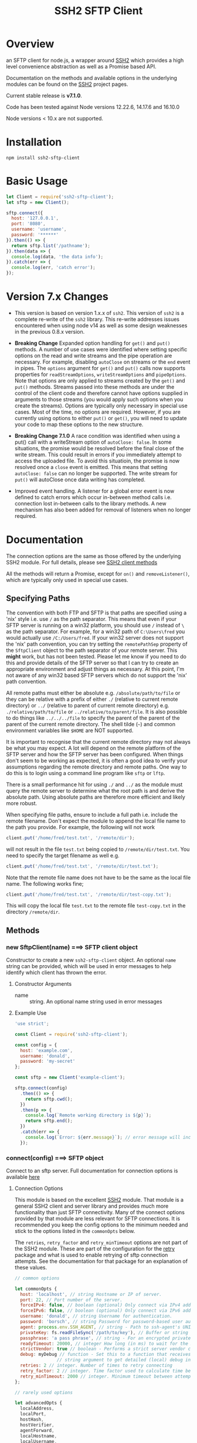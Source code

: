 #+OPTONS: H:2 toc:2
#+TITLE: SSH2 SFTP Client

* Overview

an SFTP client for node.js, a wrapper around [[https://github.com/mscdex/ssh2][SSH2]]  which provides a high level
convenience abstraction as well as a Promise based API.

Documentation on the methods and available options in the underlying modules can
be found on the [[https://github.com/mscdex/ssh2][SSH2]] project pages.

Current stable release is *v7.1.0*.

Code has been tested against Node versions 12.22.6, 14.17.6 and 16.10.0

Node versions < 10.x are not supported.

* Installation

#+begin_src shell
npm install ssh2-sftp-client
#+end_src

* Basic Usage

#+begin_src javascript
  let Client = require('ssh2-sftp-client');
  let sftp = new Client();

  sftp.connect({
    host: '127.0.0.1',
    port: '8080',
    username: 'username',
    password: '******'
  }).then(() => {
    return sftp.list('/pathname');
  }).then(data => {
    console.log(data, 'the data info');
  }).catch(err => {
    console.log(err, 'catch error');
  });
#+end_src

* Version 7.x Changes

- This version is based on version 1.x.x of ~ssh2~. This version of ~ssh2~ is a
  complete re-write of the ~ssh2~ library. This re-write addresses issues
  encountered when using node v14 as well as some design weaknesses in the
  previous 0.8.x version.

- *Breaking Change* Expanded option handling for ~get()~ and ~put()~ methods. A number of use
  cases were identified where setting specific options on the read and write
  streams and the pipe operation are necessary. For example, disabling
  ~autoClose~ on streams or the ~end~ event in pipes. The ~options~ argument for
  ~get()~ and ~put()~ calls now supports properties for ~readStreamOptions~,
  ~writeStreamOptions~ and ~pipeOptions~. Note that options are only applied to
  streams created by the ~get()~ and ~put()~ methods. Streams passed into these
  methods are under the control of the client code and therefore cannot have
  options supplied in arguments to those streams (you would apply such options
  when you create the streams). Options are typically only necessary in special
  use cases. Most of the time, no options are required. However, if you are
  currently using options to either ~put()~ or ~get()~, you will need to update
  your code to map these options to the new structure. 

- *Breaking Change 7.1.0* A race condition was identified when using a put()
  call with a writeStream option of ~autoClose: false~. In some situations, the
  promise would be resolved before the final close of the write stream. This
  could result in errors if you immediately attempt to access the uploaded
  file. To avoid this situatioin, the promise is now resolved once a ~close~
  event is emitted. This means that setting ~autoClose: false~ can no longer be
  supported. The write stream for ~put()~ will autoClose once data writing has completed.
   
- Improved event handling. A listener for a global error event is now defined to
  catch errors which occur in-between method calls i.e. connection lost
  in-between calls to the library methods. A new mechanism has also been added
  for removal of listeners when no longer required. 

* Documentation

The connection options are the same as those offered by the underlying SSH2
module. For full details, please see [[https://github.com/mscdex/ssh2#user-content-client-methods][SSH2 client methods]]

All the methods will return a Promise, except for ~on()~ and
~removeListener()~, which are typically only used in special use cases.

** Specifying Paths

   The convention with both FTP and SFTP is that paths are specified using a
   'nix' style i.e. use ~/~ as the path separator. This means that even if your
   SFTP server is running on a win32 platform, you should use ~/~ instead of ~\~
   as the path separator. For example, for a win32 path of ~C:\Users\fred~ you
   would actually use ~/C:/Users/fred~. If your win32 server does not support
   the 'nix' path convention, you can try setting the ~remotePathSep~ property
   of the ~SftpClient~ object to the path separator of your remote server. This
   *might* work, but has not been tested. Please let me know if you need to do
   this and provide details of the SFTP server so that I can try to create an
   appropriate environment and adjust things as necessary. At this point, I'm
   not aware of any win32 based SFTP servers which do not support the 'nix' path
   convention.

   All remote paths must either be absolute e.g. ~/absolute/path/to/file~ or
   they can be relative with a prefix of either ~./~ (relative to current remote
   directory) or ~../~ (relative to parent of current remote directory) e.g.
   ~./relative/path/to/file~ or ~../relative/to/parent/file~. It is also
   possible to do things like ~../../../file~ to specify the parent of the
   parent of the parent of the current remote directory. The shell tilde (~~~)
   and common environment variables like ~$HOME~ are NOT supported.

   It is important to recognise that the current remote directory may not always
   be what you may expect. A lot will depend on the remote platform of the SFTP
   server and how the SFTP server has been configured. When things don't seem to
   be working as expected, it is often a good idea to verify your assumptions
   regarding the remote directory and remote paths. One way to do this is to
   login using a command line program like ~sftp~ or ~lftp~.

   There is a small performance hit for using ~./~ and ~../~ as the module must
   query the remote server to determine what the root path is and derive the
   absolute path. Using absolute paths are therefore more efficient and likely
   more robust.

   When specifying file paths, ensure to include a full path i.e. include the
   remote filename. Don't expect the module to append the local file name to the
   path you provide. For example, the following will not work

   #+begin_src javascript
     client.put('/home/fred/test.txt', '/remote/dir');
   #+end_src

   will not result in the file ~test.txt~ being copied to
   ~/remote/dir/test.txt~. You need to specify the target filename as well e.g.

   #+begin_src javascript
     client.put('/home/fred/test.txt', '/remote/dir/test.txt');
   #+end_src

   Note that the remote file name does not have to be the same as the local file
   name. The following works fine;

   #+begin_src javascript
     client.put('/home/fred/test.txt', '/remote/dir/test-copy.txt');
   #+end_src

   This will copy the local file ~test.txt~ to the remote file ~test-copy.txt~
   in the directory ~/remote/dir~.

** Methods

*** new SftpClient(name) ===> SFTP client object

Constructor to create a new ~ssh2-sftp-client~ object. An optional ~name~ string
can be provided, which will be used in error messages to help identify which
client has thrown the error.

**** Constructor Arguments

- name :: string. An optional name string used in error messages

**** Example Use

#+begin_src javascript
  'use strict';

  const Client = require('ssh2-sftp-client');

  const config = {
    host: 'example.com',
    username: 'donald',
    password: 'my-secret'
  };

  const sftp = new Client('example-client');

  sftp.connect(config)
    .then(() => {
      return sftp.cwd();
    })
    .then(p => {
      console.log(`Remote working directory is ${p}`);
      return sftp.end();
    })
    .catch(err => {
      console.log(`Error: ${err.message}`); // error message will include 'example-client'
    });
#+end_src

*** connect(config) ===> SFTP object

Connect to an sftp server. Full documentation for connection options is
available [[https://github.com/mscdex/ssh2#user-content-client-methods][here]]

**** Connection Options

This module is based on the excellent [[https://github.com/mscdex/ssh2#client][SSH2]] module. That module is a general SSH2
client and server library and provides much more functionality than just SFTP
connectivity. Many of the connect options provided by that module are less
relevant for SFTP connections. It is recommended you keep the config options to
the minimum needed and stick to the options listed in the ~commonOpts~ below.

The ~retries~, ~retry_factor~ and ~retry_minTimeout~ options are not part of the
SSH2 module. These are part of the configuration for the [[https://www.npmjs.com/package/retry][retry]] package and what
is used to enable retrying of sftp connection attempts. See the documentation
for that package for an explanation of these values.

#+begin_src javascript
  // common options

  let commonOpts {
    host: 'localhost', // string Hostname or IP of server.
    port: 22, // Port number of the server.
    forceIPv4: false, // boolean (optional) Only connect via IPv4 address
    forceIPv6: false, // boolean (optional) Only connect via IPv6 address
    username: 'donald', // string Username for authentication.
    password: 'borsch', // string Password for password-based user authentication
    agent: process.env.SSH_AGENT, // string - Path to ssh-agent's UNIX socket
    privateKey: fs.readFileSync('/path/to/key'), // Buffer or string that contains
    passphrase: 'a pass phrase', // string - For an encrypted private key
    readyTimeout: 20000, // integer How long (in ms) to wait for the SSH handshake
    strictVendor: true // boolean - Performs a strict server vendor check
    debug: myDebug // function - Set this to a function that receives a single
                  // string argument to get detailed (local) debug information.
    retries: 2 // integer. Number of times to retry connecting
    retry_factor: 2 // integer. Time factor used to calculate time between retries
    retry_minTimeout: 2000 // integer. Minimum timeout between attempts
  };

  // rarely used options

  let advancedOpts {
    localAddress,
    localPort,
    hostHash,
    hostVerifier,
    agentForward,
    localHostname,
    localUsername,
    tryKeyboard,
    authHandler,
    keepaliveInterval,
    keepaliveCountMax,
    sock,
    algorithms,
    compress
  };
#+end_src

**** Example Use

#+begin_src javascript
  sftp.connect({
    host: example.com,
    port: 22,
    username: 'donald',
    password: 'youarefired'
  });
#+end_src

*** list(path, pattern) ==> Array[object]

Retrieves a directory listing. This method returns a Promise, which once
realised, returns an array of objects representing items in the remote
directory.

- path :: {String} Remote directory path
- pattern :: (optional) {string|RegExp} A pattern used to filter the items included in the returned
             array. Pattern can be a simple /glob/-style string or a regular
             expression. Defaults to ~/.*/~.

**** Example Use

#+begin_src javascript
  const Client = require('ssh2-sftp-client');

  const config = {
    host: 'example.com',
    port: 22,
    username: 'red-don',
    password: 'my-secret'
  };

  let sftp = new Client;

  sftp.connect(config)
    .then(() => {
      return sftp.list('/path/to/remote/dir');
    })
    .then(data => {
      console.log(data);
    })
    .then(() => {
      sftp.end();
    })
    .catch(err => {
      console.error(err.message);
    });
#+end_src

**** Return Objects

The objects in the array returned by ~list()~ have the following properties;

#+begin_src javascript
  {
    type: // file type(-, d, l)
    name: // file name
    size: // file size
    modifyTime: // file timestamp of modified time
    accessTime: // file timestamp of access time
    rights: {
      user:
      group:
      other:
    },
    owner: // user ID
    group: // group ID
  }
#+end_src

**** Pattern Filter

The filter options can be a regular expression (most powerful option) or a
simple /glob/-like string where * will match any number of characters, e.g.

#+begin_example
  foo* => foo, foobar, foobaz
  ,*bar => bar, foobar, tabbar
  ,*oo* => foo, foobar, look, book
#+end_example

The /glob/-style matching is very simple. In most cases, you are best off using
a real regular expression which will allow you to do more powerful matching and
anchor matches to the beginning/end of the string etc.

*** exists(path) ==> boolean

Tests to see if remote file or directory exists. Returns type of remote object
if it exists or false if it does not.

**** Example Use

#+begin_src javascript
  const Client = require('ssh2-sftp-client');

  const config = {
    host: 'example.com',
    port: 22,
    username: 'red-don',
    password: 'my-secret'
  };

  let sftp = new Client;

  sftp.connect(config)
    .then(() => {
      return sftp.exists('/path/to/remote/dir');
    })
    .then(data => {
      console.log(data);          // will be false or d, -, l (dir, file or link)
    })
    .then(() => {
      sftp.end();
    })
    .catch(err => {
      console.error(err.message);
    });
#+end_src

*** stat(path) ==> object

Returns the attributes associated with the object pointed to by ~path~.

- path :: String. Remote path to directory or file on remote server

**** Attributes

The ~stat()~ method returns an object with the following properties;

#+begin_src javascript
  let stats = {
    mode: 33279, // integer representing type and permissions
    uid: 1000, // user ID
    gid: 985, // group ID
    size: 5, // file size
    accessTime: 1566868566000, // Last access time. milliseconds
    modifyTime: 1566868566000, // last modify time. milliseconds
    isDirectory: false, // true if object is a directory
    isFile: true, // true if object is a file
    isBlockDevice: false, // true if object is a block device
    isCharacterDevice: false, // true if object is a character device
    isSymbolicLink: false, // true if object is a symbolic link
    isFIFO: false, // true if object is a FIFO
    isSocket: false // true if object is a socket
  };
#+end_src

**** Example Use

#+begin_src javascript
  let client = new Client();

  client.connect(config)
    .then(() => {
      return client.stat('/path/to/remote/file');
    })
    .then(data => {
      // do something with data
    })
    .then(() => {
      client.end();
    })
    .catch(err => {
      console.error(err.message);
    });
#+end_src

*** get(path, dst, options) ==> String|Stream|Buffer

Retrieve a file from a remote SFTP server. The ~dst~ argument defines the
destination and can be either a string, a stream object or undefined. If it is a
string, it is interpreted as the path to a location on the local file system
(path should include the file name). If it is a stream object, the remote data
is passed to it via a call to pipe(). If ~dst~ is undefined, the method will put
the data into a buffer and return that buffer when the Promise is resolved. If
~dst~ is defined, it is returned when the Promise is resolved.

In general, if your going to pass in a string as the destination, you are
better off using the ~fastGet()~ method.

- path :: String. Path to the remote file to download
- dst :: String|Stream. Destination for the data. If a string, it
         should be a local file path.
- options :: Options for the ~get()~ command (see below).

**** Options

The ~options~ argument can be used to pass options to the underlying streams and
pipe call used by this method. The argument is an object with three possible
properties, ~readStreamOptions~, ~writeStreamOptions~ and ~pipeOptions~. The
values for each of these properties should be an object containing the required
options. For example, possible read stream and pipe options could be defined as

#+begin_src javascript
  let options = {
    readStreamOptions: {
      flags: 'r',
      encoding: null,
      handle: null,
      mode: 0o666,
      autoClose: true
    },
    pipeOptions: {
      end: false
    }};
  
#+end_src

Most of the time, you won't want to use any options. Sometimes, it may be useful
to set the encoding. For example, to 'utf-8'. However, it is important not to do
this for binary files to avoid data corruption. 

**** Example Use

#+begin_src javascript
  let client = new Client();

  let remotePath = '/remote/server/path/file.txt';
  let dst = fs.createWriteStream('/local/file/path/copy.txt');

  client.connect(config)
    .then(() => {
      return client.get(remotePath, dst);
    })
    .then(() => {
      client.end();
    })
    .catch(err => {
      console.error(err.message);
    });
#+end_src

- Tip :: See examples file in the Git repository for more examples. You can pass
         any writeable stream in as the destination. For example, if you pass in
         ~zlib.createGunzip()~ writeable stream, you can both download and
         decompress a gzip file 'on the fly'.

*** fastGet(remotePath, localPath, options) ===> string

Downloads a file at remotePath to localPath using parallel reads for faster
throughput. This is the simplest method if you just want to download a file.

- remotePath :: String. Path to the remote file to download
- localPath :: String. Path on local file system for the downloaded file. The
               local path should include the filename to use for saving the
               file.
- options :: Options for ~fastGet()~ (see below)

**** Options

#+begin_src javascript
  {
    concurrency: 64, // integer. Number of concurrent reads to use
    chunkSize: 32768, // integer. Size of each read in bytes
    step: function(total_transferred, chunk, total) // callback called each time a
                                                    // chunk is transferred
  }
#+end_src

- Warning :: Some servers do not respond correctly to requests to alter chunk
             size. This can result in lost or corrupted data.

**** Sample Use

#+begin_src javascript
  let client = new Client();
  let remotePath = '/server/path/file.txt';
  let localPath = '/local/path/file.txt';

  client.connect(config)
    .then(() => {
      client.fastGet(remotePath, localPath);
    })
    .then(() => {
      client.end();
    })
    .catch(err => {
      console.error(err.message);
    });
#+end_src

*** put(src, remotePath, options) ==> string

Upload data from local system to remote server. If the ~src~ argument is a
string, it is interpreted as a local file path to be used for the data to
transfer. If the ~src~ argument is a buffer, the contents of the buffer are
copied to the remote file and if it is a readable stream, the contents of that
stream are piped to the ~remotePath~ on the server.

- src :: string | buffer | readable stream. Data source for data to copy to the
         remote server.
- remotePath :: string. Path to the remote file to be created on the server.
- options :: object. Options which can be passed to adjust the read and write stream used
             in sending the data to the remote server or the pipe call used to
             make the data transfer (see below).

**** Options

The options object supports three properties, ~readStreamOptions~,
~writeStreamOptions~ and ~pipeOptions~. The value for each property should be an
object with options as properties and their associated values representing the
option value. For example, you might use the following to set ~writeStream~ options.

#+begin_src javascript
  {
    writeStreamOptions: {
      flags: 'w',  // w - write and a - append
      encoding: null, // use null for binary files
      mode: 0o666, // mode to use for created file (rwx)
  }}
#+end_src

The most common options to use are mode and encoding. The values shown above are
the defaults. You do not have to set encoding to utf-8 for text files, null is
fine for all file types. However, using utf-8 encoding for binary files will
often result in data corruption.

Note that you cannot set ~autoClose: false~ for ~writeStreamOptions~. If you
attempt to set this property to false, it will be ignored. This is necessary to
avoid a race condition which may exist when setting ~autoClose~ to false on the
writeStream. As there is no easy way to access the writeStream once the promise
has been resolved, setting this to autoClose false is not terribly useful as
there is no easy way to manually close the stream after the promise has been
resolved.

**** Example Use

#+begin_src javascript
  let client = new Client();

  let data = fs.createReadStream('/path/to/local/file.txt');
  let remote = '/path/to/remote/file.txt';

  client.connect(config)
    .then(() => {
      return client.put(data, remote);
    })
    .then(() => {
      return client.end();
    })
    .catch(err => {
      console.error(err.message);
    });
#+end_src

- Tip :: If the src argument is a path string, consider just using ~fastPut()~.

*** fastPut(localPath, remotePath, options) ==> string

Uploads the data in file at ~localPath~ to a new file on remote server at
~remotePath~ using concurrency. The options object allows tweaking of the fast put process.

- localPath :: string. Path to local file to upload
- remotePath :: string. Path to remote file to create
- options :: object. Options passed to createWriteStream (see below)

**** Options

#+begin_src javascript
  {
    concurrency: 64, // integer. Number of concurrent reads
    chunkSize: 32768, // integer. Size of each read in bytes
    mode: 0o755, // mixed. Integer or string representing the file mode to set
    step: function(total_transferred, chunk, total) // function. Called every time
    // a part of a file was transferred
  }
#+end_src

- Warning :: There have been reports that some SFTP servers will not honour
             requests for non-default chunk sizes. This can result in data loss
             or corruption.

**** Example Use

#+begin_src javascript
  let localFile = '/path/to/file.txt';
  let remoteFile = '/path/to/remote/file.txt';
  let client = new Client();

  client.connect(config)
    .then(() => {
      client.fastPut(localFile, remoteFile);
    })
    .then(() => {
      client.end();
    })
    .catch(err => {
      console.error(err.message);
    });
#+end_src

*** append(input, remotePath, options) ==> string

Append the ~input~ data to an existing remote file. There is no integrity
checking performed apart from normal writeStream checks. This function simply
opens a writeStream on the remote file in append mode and writes the data passed
in to the file.

- input :: buffer | readStream. Data to append to remote file
- remotePath :: string. Path to remote file
- options :: object. Options to pass to writeStream (see below)

**** Options

The following options are supported;

#+begin_src javascript
  {
    flags: 'a',  // w - write and a - append
    encoding: null, // use null for binary files
    mode: 0o666, // mode to use for created file (rwx)
    autoClose: true // automatically close the write stream when finished
  }
#+end_src

The most common options to use are mode and encoding. The values shown above are
the defaults. You do not have to set encoding to utf-8 for text files, null is
fine for all file types. Generally, I would not attempt to append binary files.

**** Example Use

#+begin_src javascript
  let remotePath = '/path/to/remote/file.txt';
  let client = new Client();

  client.connect(config)
    .then(() => {
      return client.append(Buffer.from('Hello world'), remotePath);
    })
    .then(() => {
      return client.end();
    })
    .catch(err => {
      console.error(err.message);
    });
#+end_src

*** mkdir(path, recursive) ==> string

Create a new directory. If the recursive flag is set to true, the method will
create any directories in the path which do not already exist. Recursive flag
defaults to false.

- path :: string. Path to remote directory to create
- recursive :: boolean. If true, create any missing directories in the path as
               well

**** Example Use

#+begin_src javascript
  let remoteDir = '/path/to/new/dir';
  let client = new Client();

  client.connect(config)
    .then(() => {
      return client.mkdir(remoteDir, true);
    })
    .then(() => {
      return client.end();
    })
    .catch(err => {
      console.error(err.message);
    });
#+end_src

*** rmdir(path, recursive) ==> string

Remove a directory. If removing a directory and recursive flag is set to
~true~, the specified directory and all sub-directories and files will be
deleted. If set to false and the directory has sub-directories or files, the
action will fail.

- path :: string. Path to remote directory
- recursive :: boolean. If true, remove all files and directories in target
               directory. Defaults to false

*Note*: There has been at least one report that some SFTP servers will allow
non-empty directories to be removed even without the recursive flag being set to
true. While this is not standard behaviour, it is recommended that users verify
the behaviour of rmdir if there are plans to rely on the recursive flag to
prevent removal of non-empty directories.

**** Example Use

#+begin_src javascript
  let remoteDir = '/path/to/remote/dir';
  let client = new Client();

  client.connect(config)
    .then(() => {
      return client.rmdir(remoteDir, true);
    })
    .then(() => {
      return client.end();
    })
    .catch(err => {
      console.error(err.message);
    });
#+end_src

*** delete(path, noErrorOK) ==> string

Delete a file on the remote server.

- path :: string. Path to remote file to be deleted.

- noErrorOK :: boolean. If true, no error is raised when you try to delete a
  non-existent file. Default is false.

**** Example Use

#+begin_src javascript
  let remoteFile = '/path/to/remote/file.txt';
  let client = new Client();

  client.connect(config)
    .then(() => {
      return client.delete(remoteFile);
    })
    .then(() => {
      return client.end();
    })
    .catch(err => {
      console.error(err.message);
    });
#+end_src

*** rename(fromPath, toPath) ==> string

Rename a file or directory from ~fromPath~ to ~toPath~. You must have the
necessary permissions to modify the remote file.

- fromPath :: string. Path to existing file to be renamed
- toPath :: string. Path to new file existing file is to be renamed to. Should
  not already exist.

**** Example Use

#+begin_src javascript
  let from = '/remote/path/to/old.txt';
  let to = '/remote/path/to/new.txt';
  let client = new Client();

  client.connect(config)
    .then(() => {
      return client.rename(from, to);
    })
    .then(() => {
      return client.end();
    })
    .catch(err => {
      console.error(err.message);
    });
#+end_src

*** posixRename(fromPath, toPath) ==> string

This method uses the openssh POSIX rename extension introduced in OpenSSH 4.8.
The advantage of this version of rename over standard SFTP rename is that it is
an atomic operation and will allow renaming a resource where the destination
name exists. The POSIX rename will also work on some filesystems which do not
support standard SFTP rename because they don't support the system hardlink()
call. The POSIX rename extension is available on all openSSH servers from 4.8
and some other implementations. This is an extension to the standard SFTP
protocol and therefore is not supported on all sSFTP servers.

- fromPath :: string. Path to existing file to be renamed.
- toPath :: string. Path for new name. If it already exists, it will be replaced
  by file specified in fromPath

#+begin_src javascript
  let from = '/remote/path/to/old.txt';
  let to = '/remote/path/to/new.txt';
  let client = new Client();

  client.connect(config)
    .then(() => {
      return client.posixRename(from, to);
    })
    .then(() => {
      return client.end();
    })
    .catch(err => {
      console.error(err.message);
    });
#+end_src

*** chmod(path, mode) ==> string

Change the mode (read, write or execute permissions) of a remote file or
directory.

- path :: string. Path to the remote file or directory
- mode :: octal. New mode to set for the remote file or directory

**** Example Use

#+begin_src javascript
  let path = '/path/to/remote/file.txt';
  let newMode = 0o644;  // rw-r-r
  let client = new Client();

  client.connect(config)
    .then(() => {
      return client.chmod(path, newMode);
    })
    .then(() => {
      return client.end();
    })
    .catch(err => {
      console.error(err.message);
    });
#+end_src

*** realPath(path) ===> string

Converts a relative path to an absolute path on the remote server. This method
is mainly used internally to resolve remote path names.

*Warning*: Currently, there is a platform inconsistency with this method on
win32 platforms. For servers running on non-win32 platforms, providing a path
which does not exist on the remote server will result in an empty e.g. '',
absolute path being returned. On servers running on win32 platforms, a
normalised path will be returned even if the path does not exist on the remote
server. It is therefore advised not to use this method to also verify a path
exists. instead, use the ~exist()~ method.

- path :: A file path, either relative or absolute. Can handle '.' and '..', but
  does not expand '~'.

*** cwd() ==> string

Returns what the server believes is the current remote working directory.

*** uploadDir(srcDir, dstDir, filter) ==> string

Upload the directory specified by ~srcDir~ to the remote directory specified by
~dstDir~. The ~dstDir~ will be created if necessary. Any sub directories within
~srcDir~ will also be uploaded. Any existing files in the remote path will be
overwritten.

The upload process also emits 'upload' events. These events are fired for each
successfully uploaded file. The ~upload~ event calls listeners with 1 argument,
an object which has properties source and destination. The source property is
the path of the file uploaded and the destination property is the path to where
the file was uploaded to. The purpose of this event is to provide some way for
client code to get feedback on the upload progress. You can add your own lisener
using the ~on()~ method.

The optionsl /filter/ argument is a regular expression which can be used to
select which files and directories to include in the upload.

- srcDir :: A local file path specified as a string
- dstDir :: A remote file path specified as a string
- filter :: A regular expression used to filter which files and directories to
  include in the upload

**** Example

     #+begin_src javascript
       'use strict';

       // Example of using the uploadDir() method to upload a directory
       // to a remote SFTP server

       const path = require('path');
       const SftpClient = require('../src/index');

       const dotenvPath = path.join(__dirname, '..', '.env');
       require('dotenv').config({path: dotenvPath});

       const config = {
   host: process.env.SFTP_SERVER,
   username: process.env.SFTP_USER,
   password: process.env.SFTP_PASSWORD,
   port: process.env.SFTP_PORT || 22
       };

       async function main() {
   const client = new SftpClient('upload-test');
   const src = path.join(__dirname, '..', 'test', 'testData', 'upload-src');
   const dst = '/home/tim/upload-test';

   try {
     await client.connect(config);
     client.on('upload', info => {
       console.log(`Listener: Uploaded ${info.source}`);
     });
     let rslt = await client.uploadDir(src, dst);
     return rslt;
   } finally {
     client.end();
   }
       }

       main()
   .then(msg => {
     console.log(msg);
   })
   .catch(err => {
     console.log(`main error: ${err.message}`);
   });

     #+end_src

*** downloadDir(srcDir, dstDir, filter) ==> string

Download the remote directory specified by ~srcDir~ to the local file system
directory specified by ~dstDir~. The ~dstDir~ directory will be created if
required. All sub directories within ~srcDir~ will also be copied. Any existing
files in the local path will be overwritten. No files in the local path will be
deleted.

The method also emites ~download~ events to provide a way to monitor download
progress. The download event listener is called with one argument, an object
with two properties, source and destination. The source property is the path to
the remote file that has been downloaded and the destination is the local path
to where the file was downloaded to. You can add a listener for this event using
the ~on()~ method.

The optional /filter/ argument is a regular expression which can be used to
select which files and directories will be downloaded from the remote server.

- srcDir :: A remote file path specified as a string
- dstDir :: A local file path specified as a string
- filter :: A regular expression used to match the files and directories to be
  downloaded

**** Example

#+begin_src javascript
  'use strict';

  // Example of using the downloadDir() method to upload a directory
  // to a remote SFTP server

  const path = require('path');
  const SftpClient = require('../src/index');

  const dotenvPath = path.join(__dirname, '..', '.env');
  require('dotenv').config({path: dotenvPath});

  const config = {
    host: process.env.SFTP_SERVER,
    username: process.env.SFTP_USER,
    password: process.env.SFTP_PASSWORD,
    port: process.env.SFTP_PORT || 22
  };

  async function main() {
    const client = new SftpClient('upload-test');
    const dst = '/tmp';
    const src = '/home/tim/upload-test';

    try {
      await client.connect(config);
      client.on('download', info => {
  console.log(`Listener: Download ${info.source}`);
      });
      let rslt = await client.downloadDir(src, dst);
      return rslt;
    } finally {
      client.end();
    }
  }

  main()
    .then(msg => {
      console.log(msg);
    })
    .catch(err => {
      console.log(`main error: ${err.message}`);
    });

#+end_src

*** end() ==> boolean

Ends the current client session, releasing the client socket and associated
resources. This function also removes all listeners associated with the client.

**** Example Use

#+begin_src javascript
  let client = new Client();

  client.connect(config)
    .then(() => {
      // do some sftp stuff
    })
    .then(() => {
      return client.end();
    })
    .catch(err => {
      console.error(err.message);
    });
#+end_src

*** Add and Remove Listeners

Although normally not required, you can add and remove custom listeners on the
ssh2 client object. This object supports a number of events, but only a few of
them have any meaning in the context of SFTP. These are

- error :: An error occurred. Calls listener with an error argument.
- end :: The socket has been disconnected. No argument.
- close :: The socket was closed. 

**** on(eventType, listener)

Adds the specified listener to the specified event type. It the event type is
~error~, the listener should accept 1 argument, which will be an Error object.
The event handlers for =end= and =close= events have no arguments.

The handlers will be added to the beginning of the listener's event handlers, so
it will be called before any of the =ssh2-sftp-client= listeners.

**** removeListener(eventType, listener)

Removes the specified listener from the event specified in eventType. Note that
the ~end()~ method automatically removes all listeners from the client object.

* Platform Quirks & Warnings
** Server Capabilities

   All SFTP servers and platforms are not equal. Some facilities provided by
   ~ssh2-sftp-client~ either depend on capabilities of the remote server or the
   underlying capabilities of the remote server platform. As an example,
   consider ~chmod()~. This command depends on a remote filesystem which
   implements the 'nix' concept of users and groups. The /win32/ platform does
   not have the same concept of users and groups, so ~chmod()~ will not behave
   in the same way.

   One way to determine whether an issue you are encountering is due to
   ~ssh2-sftp-client~ or due to the remote server or server platform is to use a
   simple CLI sftp program, such as openSSH's sftp command. If you observe the
   same behaviour using plain ~sftp~ on the command line, the issue is likely
   due to server or remote platform limitations. Note that you should not use a
   GUI sftp client, like ~Filezilla~ or ~winSCP~ as such GUI programs often
   attempt to hide these server and platform incompatibilities and will take
   additional steps to simulate missing functionality etc. You want to use a CLI
   program which does as little as possible.

** Promises, Events & Managing Exceptions

   One of the challenges in providing a Promise based API over a module like
   SSH2, which is event based is how to ensure events are handled appropriately.
   The challenge is due to the synchronous nature of events. You cannot use
   =try/catch= for events because you have no way of knowing when the event
   might fire. For example, it could easily fire after your =try/catch= block as
   completed execution.

   Things become even more complicated once you mix in Promises. When you define
   a promise, you have to methods which can be called to fulfil a promise,
   =resolve= and =reject=. Only one can be called - once you call =resolve=, you
   cannot call =reject= (well, you can call it, but it won't have any impact on
   the fulfilment status of the promise). The problem arises when an event, for
   exmaple an =error= event is fired either after you have resolved a promise or
   possibly in-between promises. If you don't catch the =error= event, your
   script will likely crash with an =uncaught exception= error.

   To make matters worse, some servers, particularly servers running on a
   Windows platform, will raise multiple errors for the same error /event/. For
   example, when you attempt to connect with a bad username or password, you
   will get a =All authentication methods have failed= exception. However, under
   Windows, you will also get a =Connection reset by peer= exception. If we
   reject the connect promise based on the authentication failure exception,
   what do we do with the =reset by peer= exception? More critically, what will
   handle that exception given the promise has already been fulfilled and
   completed? To make matters worse, it seems that Windows based servers also
   raise an error event for /non-errors/. For example, when you call the =end()=
   method, the connection is closed. On windows, this also results in a
   /connection reset by peer/ error. While it could be argued that the remote
   server resetting the connection after receiving a disconnect request is not
   an error, it doesn't change the fact that one is raised and we need to
   somehow deal with it.

   To handle this, =ssh2-sftp-client= implements a couple of strategies.
   Firstly, when you call one of the module's methods, it adds =error=, =end=
   and =close= event listeners which will call the =reject= moethod on the
   enclosing promise. It also keeps track of whether an error has been handled
   and if it has, it ignores any subsequent errors until the promise ends.
   Typically, the first error caught has the most relevant information and any
   subsequent error events are less critical or informative, so ignoring them
   has no negative impact. Provided one of the events is raised before the
   promise is fulfilled, these handlers will consume the event and deal with it
   appropriately.

   In testing, it was found that in some situations, particularly during connect
   operations, subsequent errors fired with a small delay. This prevents the
   errors from being handled by the event handlers associated with the connect
   promise. To deal with this, a small 500ms delay has been added to the
   connect() method, which effectively delays the removal of the event handlers
   until all events have been caught.

   The other area where additional events are fired is during the end() call. To
   deal with these events, the =end()= method setus up listeners which will
   simply ignore additional =error=, =end= and =close= events. It is assumed
   that once you have called =end()= you really only care about any main error
   which occurs and no longer care about other errors that may be raised as the
   connection is terminated.

   In addition to the promise based event handlers, =ssh2-sftp-client= also
   implements global event handlers which will catch any =error=, =end= or
   =close= events. Essentially, these global handlers only reset the =sftp=
   property of the client object, effectively ensuring any subsequent calls are
   rejected and in the case of an error, send the error to the console.

*** Adding Custom Handlers

    While the above strategies appear to work for the majority of use cases,
    there are always going to be edge cases which require more flexible or
    powerful event handling. To support this, the =on()= and =removeListener()=
    methods are provided. Any event listener added using the =on()= method will
    be added at the beginning of the list of handlers for that event, ensuring
    it will be called before any global or promise local events. See the
    documentation for the =on()= method for details.
    
** Windows Based Servers

   It appears that when the sftp server is running on Windows, a /ECONNRESET/
   error signal is raised when the end() method is called. Unfortunately, this
   signal is raised after a considerable delay. This means we cannot remove the
   error handler used in the end() promise as otherwise you will get an uncaught
   exception error. Leaving the handler in place, even though we will ignore
   this error, solves that issue, but unfortunately introduces a new problem.
   Because we are not removing the listener, if you re-use the client object for
   subsequent connections, an additional error handler will be added. If this
   happens more than 11 times, you will eventually see the Node warning about a
   possible memory leak. This is because node monitors the number of error
   handlers and if it sees more than 11 added to an object, it assumes there is
   a problem and generates the warning.

   The best way to avoid this issue is to not re-use client objects. Always
   generate a new sftp client object for each new connection.

** Don't Re-use SftpClient Objects

   Due to an issue with /ECONNRESET/ error signals when connecting to Windows
   based SFTP servers, it is not possible to remove the error handler in the
   end() method. This means that if you re-use the SftpClient object for
   multiple connections e.g. calling connect(), then end(), then connect() etc,
   you run the risk of multiple error handlers being added to the SftpClient
   object. After 11 handlers have been added, Node will generate a possible
   memory leak warning.

   To avoid this problem, don't re-use SftpClient objects. Generate a new
   SftpClient object for each connection. You can perform multiple actions with
   a single connection e.g. upload multiple files, download multiple files etc,
   but after you have called end(), you should not try to re-use the object with
   a further connect() call. Create a new object instead.

* FAQ

** Remote server drops connections with only an end event

Many SFTP servers have rate limiting protection which will drop connections once
a limit has been reached. In particular, openSSH has the setting ~MaxStartups~,
which can be a tuple of the form =max:drop:full= where =max= is the maximum
allowed unauthenticated connections, =drop= is a percentage value which
specifies percentage of connections to be dropped once =max= connections has
been reached and =full= is the number of connections at which point all
subsequent connections will be dropped. e.g. =10:30:60= means allow up to 10
unauthenticated connections after which drop 30% of connection attempts until
reaching 60 unauthenticated connections, at which time, drop all attempts.

Clients first make an unauthenticated connection to the SFTP server to begin
negotiation of protocol settings (cipher, authentication method etc). If you are
creating multiple connections in a script, it is easy to exceed the limit,
resulting in some connections being dropped. As SSH2 only raises an 'end' event
for these dropped connections, no error is detected. The ~ssh2-sftp-client~ now
listens for ~end~ events during the connection process and if one is detected,
will reject the connection promise.

One way to avoid this type of issue is to add a delay between connection
attempts. It does not need to be a very long delay - just sufficient to permit
the previous connection to be authenticated. In fact, the default setting for
openSSH is =10:30:60=, so you really just need to have enough delay to ensure
that the 1st connection has completed authentication before the 11th connection
is attempted.

** How can I pass writable stream as dst for get method?

If the dst argument passed to the get method is a writeable stream, the remote
file will be piped into that writeable. If the writeable you pass in is a
writeable stream created with ~fs.createWriteStream()~, the data will be written
to the file specified in the constructor call to ~createWriteStream()~.

The writeable stream can be any type of write stream. For example, the below code
will convert all the characters in the remote file to upper case before it is
saved to the local file system. This could just as easily be something like a
gunzip stream from ~zlib~, enabling you to decompress remote zipped files as you
bring them across before saving to local file system.

#+begin_src javascript
  'use strict';

  // Example of using a writeable with get to retrieve a file.
  // This code will read the remote file, convert all characters to upper case
  // and then save it to a local file

  const Client = require('../src/index.js');
  const path = require('path');
  const fs = require('fs');
  const through = require('through2');

  const config = {
    host: 'arch-vbox',
    port: 22,
    username: 'tim',
    password: 'xxxx'
  };

  const sftp = new Client();
  const remoteDir = '/home/tim/testServer';

  function toupper() {
    return through(function(buf, enc, next) {
      next(null, buf.toString().toUpperCase());
    });
  }

  sftp
    .connect(config)
    .then(() => {
      return sftp.list(remoteDir);
    })
    .then(data => {
      // list of files in testServer
      console.dir(data);
      let remoteFile = path.join(remoteDir, 'test.txt');
      let upperWtr = toupper();
      let fileWtr = fs.createWriteStream(path.join(__dirname, 'loud-text.txt'));
      upperWtr.pipe(fileWtr);
      return sftp.get(remoteFile, upperWtr);
    })
    .then(() => {
      return sftp.end();
    })
    .catch(err => {
      console.error(err.message);
    });
#+end_src

** How can I upload files without having to specify a password?

There are a couple of ways to do this. Essentially, you want to setup SSH keys
and use these for authentication to the remote server.

One solution, provided by @KalleVuorjoki is to use the SSH agent
process. *Note*: SSH_AUTH_SOCK is normally created by your OS when you load the
ssh-agent as part of the login session.

#+begin_src javascript
  let sftp = new Client();
  sftp.connect({
    host: 'YOUR-HOST',
    port: 'YOUR-PORT',
    username: 'YOUR-USERNAME',
    agent: process.env.SSH_AUTH_SOCK
  }).then(() => {
    sftp.fastPut(/* ... */)
  }
#+end_src

Another alternative is to just pass in the SSH key directly as part of the
configuration.

#+begin_src javascript
  let sftp = new Client();
  sftp.connect({
    host: 'YOUR-HOST',
    port: 'YOUR-PORT',
    username: 'YOUR-USERNAME',
    privateKey: fs.readFileSync('/path/to/ssh/key')
  }).then(() => {
    sftp.fastPut(/* ... */)
  }
#+end_src

** How can I connect through a Socks Proxy

This solution was provided by @jmorino.

#+begin_src javascript
  import { SocksClient } from 'socks';
  import SFTPClient from 'ssh2-sftp-client';

  const host = 'my-sftp-server.net';
  const port = 22; // default SSH/SFTP port on remote server

  // connect to SOCKS 5 proxy
  const { socket } = await SocksClient.createConnection({
    proxy: {
      host: 'my.proxy', // proxy hostname
      port: 1080, // proxy port
      type: 5, // for SOCKS v5
    },
    command: 'connect',
    destination: { host, port } // the remote SFTP server
  });

  const client = new SFTPClient();
  client.connect({
    host,
    sock: socket, // pass the socket to proxy here (see ssh2 doc)
    username: '.....',
    privateKey: '.....'
  })

  // client is connected
#+end_src

** Timeout while waiting for handshake or handshake errors

Some users have encountered the error 'Timeout while waiting for handshake' or
'Handshake failed, no matching client->server ciphers. This is often due to the
client not having the correct configuration for the transport layer algorithms
used by ssh2. One of the connect options provided by the ssh2 module is
~algorithm~, which is an object that allows you to explicitly set the key
exchange, ciphers, hmac and compression algorithms as well as server
host key used to establish the initial secure connection. See the SSH2
documentation for details. Getting these parameters correct usually resolves the
issue.

When encountering this type of problem, one worthwhile approach is to use
openSSH's CLI sftp program with the =-v= switch to raise loggin levels. This
will show you what algorithms the CLI is using. You can then use this
information to match the names with the accepted algorithm names documented in
the =ssh2= README to set the properties in the =algorithms= object.

** How can I limit upload/download speed

   If you want to limit the amount of bandwidth used during upload/download of
   data, you can use a stream to limit throughput. The following example was
   provided by /kennylbj/. Note that there is a caveat that we must set the
   ~autoClose~ flag to false to avoid calling an extra ~_read()~ on a closed stream
   that may cause _get Permission Denied error in ssh2-streams.


   #+begin_src javascript


     const Throttle = require('throttle');
     const progress = require('progress-stream');

     // limit download speed
     const throttleStream = new Throttle(config.throttle);

     // download progress stream
     const progressStream = progress({
       length: fileSize,
       time: 500,
     });
     progressStream.on('progress', (progress) => {
       console.log(progress.percentage.toFixed(2));
     });

     const outStream = createWriteStream(localPath);

     // pipe streams together
     throttleStream.pipe(progressStream).pipe(outStream);

     try {
       // set autoClose to false
       await client.get(remotePath, throttleStream, { autoClose: false });
     } catch (e) {
       console.log('sftp error', e);
     } finally {
       await client.end();
     }
   #+end_src
** Connection hangs or fails for larger files

 This was contributed by Ladislav Jacho. Thanks. 

 A symptom of this issue is that you are able to upload small files, but
 uploading larger ones fail. You probably have an MTU/fragmentation problem. For
 each network interface on both client and server set the MTU to 576, e.g.
 =ifconfig eth0 mtu 576=. If that works, you need to find the largest MTU which
 will work for your network. An MTU which is too small will adversely affect
 throughput speed. A common value to use is an MTU of 1400.
 
 For more explanation, see [[https://github.com/theophilusx/ssh2-sftp-client/issues/342][issue #342]].
 
* Examples

I have started collecting example scripts in the example directory of the
repository. These are mainly scripts I have put together in order to investigate
issues or provide samples for users. They are not robust, lack adequate error
handling and may contain errors. However, I think they are still useful for
helping developers see how the module and API can be used.

* Troubleshooting

The ~ssh2-sftp-client~ module is essentially a wrapper around the ~ssh2~ and
~ssh2-streams~ modules, providing a higher level ~promise~ based API. When you
run into issues, it is important to try and determine where the issue lies -
either in the ssh2-sftp-client module or the underlying ~ssh2~ and
~ssh2-streams~ modules. One way to do this is to first identify a minimal
reproducible example which reproduces the issue. Once you have that, try to
replicate the functionality just using the ~ssh2~ and ~ssh2-streams~ modules. If
the issue still occurs, then you can be fairly confident it is something related
to those later 2 modules and therefore and issue which should be referred to the
maintainer of that module.

The ~ssh2~ and ~ssh2-streams~ modules are very solid, high quality modules with
a large user base. Most of the time, issues with those modules are due to client
misconfiguration. It is therefore very important when trying to diagnose an
issue to also check the documentation for both ~ssh2~ and ~ssh2-streams~. While
these modules have good defaults, the flexibility of the ssh2 protocol means
that not all options are available by default. You may need to tweak the
connection options, ssh2 algorithms and ciphers etc for some remote servers. The
documentation for both the ~ssh2~ and ~ssh2-streams~ module is quite
comprehensive and there is lots of valuable information in the issue logs.

If you run into an issue which is not repeatable with just the ~ssh2~ and
~ssh2-streams~ modules, then please log an issue against the ~ssh2-sftp-client~
module and I will investigate. Please note the next section on logging issues.

Note also that in the repository there are two useful directories. The first is
the examples directory, which contain some examples of using ~ssh2-sftp-client~
to perform common tasks. A few minutes reviewing these examples can provide that
additional bit of detail to help fix any problems you are encountering.

The second directory is the validation directory. I have some very simple
scripts in this directory which perform basic tasks using only the ~ssh2~
modules (no ~ssh2-sftp-client~ module). These can be useful when
trying to determine if the issue is with the underlying ~ssh2~ module or
the ~ssh2-sftp-client~ wrapper module.

** Common Errors

   There are some common errors people tend to make when using Promises or
   Asyc/Await. These are by far the most common problem found in issues logged
   against this module. Please check for some of these before logging your
   issue.

*** Not returning the promise in a ~then()~ block

    All methods in ~ssh2-sftp-client~ return a Promise. This means methods are
    executed /asynchrnously/. When you call a method inside the ~then()~ block
    of a promise chain, it is critical that you return the Promise that call
    generates. Failing to do this will result in the ~then()~ block completing
    and your code starting execution of the next ~then()~, ~catch()~ or
    ~finally()~ block before your promise has been fulfilled. For example, the
    following will not do what you expect

    #+begin_src javascript
      sftp.connect(config)
        .then(() => {
          sftp.fastGet('foo.txt', 'bar.txt');
        }).then(rslt => {
          console.log(rslt);
          sftp.end();
        }).catch(e => {
          console.error(e.message);
        });
    #+end_src

    In the above code, the ~sftp.end()~ method will almost certainly be called
    before ~sftp.fastGet()~ has been fulfilled (unless the /foo.txt/ file is
    really small!). In fact, the whole promise chain will complete and exit even
    before the ~sftp.end()~ call has been fulfilled. The correct code would be
    something like

    #+begin_src javascript
      sftp.connect(config)
        .then(() => {
          return sftp.fastGet('foo.txt', 'bar.txt');
        }).then(rslt => {
          console.log(rslt);
          return sftp.end();
        }).catch(e => {
          console.error(e.message);
        });
    #+end_src

    Note the ~return~ statements. These ensure that the Promise returned by the
    client method is returned into the promise chain. It will be this promise
    the next block in the chain will wait on to be fulfilled before the next
    block is executed. Without the return statement, that block will return the
    default promise for that block, which essentially says /this block has been
    fulfilled/. What you really want is the promise which says /your sftp client
    method call has been fulfilled/.

    A common symptom of this type of error is for file uploads or download to
    fail to complete or for data in those files to be truncated. What is
    happening is that the connection is being ended before the transfer has
    completed.

*** Mixing Promise Chains and Async/Await

    Another common error is to mix Promise chains and async/await calls. This is
    rarely a great idea. While you can do this, it tends to create complicated
    and difficult to maintain code. Select one approach and stick with it. Both
    approaches are functionally equivalent, so there is no reason to mix up the
    two paradigms. My personal preference would be to use async/await as I think
    that is more /natural/ for most developers. For example, the following is
    more complex and difficult to follow than necessary (and has a bug!)

    #+begin_src javascript
      sftp.connect(config)
        .then(() => {
          return sftp.cwd();
        }).then(async (d) => {
          console.log(`Remote directory is ${d}`);
          try {
            await sftp.fastGet(`${d}/foo.txt`, `./bar.txt`);
          }.catch(e => {
            console.error(e.message);
          });
        }).catch(e => {
          console.error(e.message);
        }).finally(() => {
          sftp.end();
        });
    #+end_src

    The main bug in the above code is the ~then()~ block is not returning the
    Promise generated by the call to ~sftp.fastGet()~. What it is actually
    returning is a fulfilled promise which says the ~then()~ block has been run
    (note that the await'ed promise is not being returned and is therefore
    outside the main Promise chain). As a result, the ~finally()~ block will be
    executed before the await promise has been fulfilled.

    Using async/await inside the promise chain has created unnecessary
    complexity and leads to incorrect assumptions regarding how the code will
    execute. A quick glance at the code is likely to give the impression that
    execution will wait for the ~sftp.fastGet()~ call to be fulfilled before
    continuing. This is not the case. The code would be more clearly expressed
    as either

    #+begin_src javascript
      sftp.connect(config)
        .then(() => {
          return sftp.cwd();
        }).then(d => {
          console.log(`remote dir ${d}`);
          return sftp.fastGet(`${d}/foot.txt`, 'bar.txt');
        }).catch(e => {
          console.error(e.message);
        }).finally(() => {
          return sftp.end();
        });
    #+end_src

   *or, using async/await*

   #+begin_src javascript
     async function doSftp() {
       try {
         let sftp = await sftp.connect(conf);
         let d = await sftp.cwd();
         console.log(`remote dir is ${d}`);
         await sftp.fastGet(`${d}/foo.txt`, 'bat.txt');
       } catch (e) {
         console.error(e.message);
       } finally () {
         await sftp.end();
       }
     }
   #+end_src

*** Try/catch and Error Handlers

    Another common error is to try and use a try/catch block to catch event
    signals, such as an error event. In general, you cannot use try/catch blocks
    for asynchronous code and expect errors to be caught by the ~catch~ block.
    Handling errors in asynchronous code is one of the key reasons we now have
    the Promise and async/await frameworks.

    The basic problem is that the try/catch block will have completed execution
    before the asynchronous code has completed. If the asynchronous code has not
    compleed, then there is a potential for it to raise an error. However, as
    the try/catch block has already completed, there is no /catch/ waiting to
    catch the error. It will bubble up and probably result in your script
    exiting with an uncaught exception error.

    Error events are essentially asynchronous code. You don't know when such
    events will fire. Therefore, you cannot use a try/catch block to catch such
    event errors. Even creating an error handler which then throws an exception
    won't help as the key problem is that your try/catch block has already
    executed. There are a number of alternative ways to deal with this
    situation. However, the key symptom is that you see occasional uncaught
    error exceptions that cause your script to exit abnormally despite having
    try/catch blocks in your script. What you need to do is look at your code
    and find where errors are raised asynchronously and use an event handler or
    some other mechanism to manage any errors raised.

*** Server Differences

    Not all SFTP servers are the same. Like most standards, the SFTP protocol
    has some level of interpretation and allows different levels of compliance.
    This means there can be differences in behaviour between different servers
    and code which works with one server will not work the same with another.
    For example, the value returned by /realpath/ for non-existent objects can
    differ significantly. Some servers will throw an error for a particular
    operation while others will just return null, some servers support
    concurrent operations (such as used by fastGet/fastPut) while others will
    not and of course, the text of error messages can vary significantly. In
    particular, we have noticed significant differences across different
    platforms. It is therefore advisable to do comprehensive testing when the
    SFTP server is moved to a new platform. This includes moving from to a cloud
    based service even if the underlying platform remains the same. I have
    noticed that some cloud platforms can generate unexpected events, possibly
    related to additional functionality or features associated with the cloud
    implementation. For example, it appears SFTP servers running under Azure
    will generate an error event when the connection is closed even when the
    client has requested the connection be terminated. The same SFTP server
    running natively on Windows does not appear to exhibit such behaviour.

*** Avoid Concurrent Operations

    Technically, SFTP should be able to perform multiple operations
    concurrently. As node is single threaded, what we a really talking about is
    running multiple execution contexts as a pool where node will switch
    contexts when each context is blocked due to things like waiting on network
    data etc. However, I have found this to be extremely unreliable and of very
    little benefit from a performance perspective. My recommendation is to
    therefore avoid executing multiple requests over the same connection in
    parallel (for example, generating multiple ~get()~ promises and using
    something like ~Promise.all()~ to resolve them.

    If you are going to try and perform concurrent operations, you need to test
    extensively and ensure you are using data which is large enough that context
    switching does occur (i.e. the request is not completed in a single run).
    Some SFTP servers will handle concurrent operations better than others.

** Debugging Support

You can add a ~debug~ property to the config object passed in to ~connect()~ to
turn on debugging. This will generate quite a lot of output. The value of the
property should be a function which accepts a single string argument. For example;

#+begin_src javascript
  config.debug = msg => {
    console.error(msg);
  };

#+end_src

Enabling debugging can generate a lot of output. If you use console.error() as
the output (as in the example above), you can redirect the output to a file
using shell redirection e.g.

#+begin_src shell
  node script.js 2> debug.log

#+end_src

If you just want to see debug messages from ~ssh2-sftp-client~ and exclude debug
messages from the underlying ~ssh2~ and ~ssh2-streams~ modules, you can filter
based on messages which start with 'CLIENT' e.g.

#+begin_src javascript
  {
    debug: (msg) => {
      if (msg.startsWith('CLIENT')) {
        console.error(msg);
      }
    }
  }
#+end_src
* Logging Issues

Please log an issue for all bugs, questions, feature and enhancement
requests. Please ensure you include the module version, node version and
platform.

I am happy to try and help diagnose and fix any issues you encounter while using
the ~ssh2-sftp-client~ module. However, I will only put in effort if you are
prepared to put in the effort to provide the information necessary to reproduce
the issue. Things which will help

- Node version you are using
- Version of ssh2-sftp-client you are using
- Platform your client is running on (Linux, macOS, Windows)
- Platform and software for the remote SFTP server when possible
- Example of your code or a minimal script which reproduces the issue you are
  encountering. By far, the most common issue is incorrect use of the module
  API. Example code can usually result in such issues being resolved very
  quickly.

Perhaps the best assistance is a minimal reproducible example of the issue. Once
the issue can be readily reproduced, it can usually be fixed very quickly.

* Pull Requests

Pull requests are always welcomed. However, please ensure your changes pass all
tests and if your adding a new feature, that tests for that feature are
included. Likewise, for new features or enhancements, please include any
relevant documentation updates.

*Note*: The =README.md= file is generated from the =README.org= file. Therefore,
any documentation updates or fixes need to be made to the =README.org= file.
This file is /tangled/ using =Emacs= org mode. If you don't use Emacs or
org-mode, don't be too concerned. The org-mode syntax is straight-forward and
similar to /markdown/. I will verify any updates to =README.org= and generate a
new =README.md= when necessary. The main point to note is that any changes made
directly to =README.md= will not persist and will be lost when a new version is
generated, so don't modify that file. 

This module will adopt a standard semantic versioning policy. Please indicate in
your pull request what level of change it represents i.e.

- Major :: Change to API or major change in functionality which will require an
           increase in major version number.
- Minor :: Minor change, enhancement or new feature which does not change
           existing API and will not break existing client code.
- Bug Fix :: No change to functionality or features. Simple fix of an existing
             bug.

* Contributors

This module was initially written by jyu213. On August 23rd, 2019, theophilusx
took over responsibility for maintaining this module. A number of other people
have contributed to this module, but until now, this was not tracked. My
intention is to credit anyone who contributes going forward.

Thanks to the following for their contributions -

- jyu213 :: Original author
- theophilusx :: Current maintainer
- henrytk :: Documentation fix
- waldyrious :: Documentation fixes
- james-pellow :: Cleanup and fix for connect method logic
- jhorbulyk :: Contributed posixRename() functionality
- teenangst :: Contributed fix for error code 4 in stat() method
- kennylbj :: Contributed example of using a throttle stream to limit
  upload/download bandwidth.
- anton-erofeev :: Documentation fix
- Ladislav Jacho :: Contributed solution explanation for connections hanging
  when transferring larger files.
- Emma Milner :: Contributed fix for put() bug
- Witni Davis :: Contributed PR to fix put() RCE when using 'finish' rather than
  'close' to resolve promise
- Maik Marschner :: Contributed fix for connect() not returning sftp object.
  Also included test to check for this regression in future.
